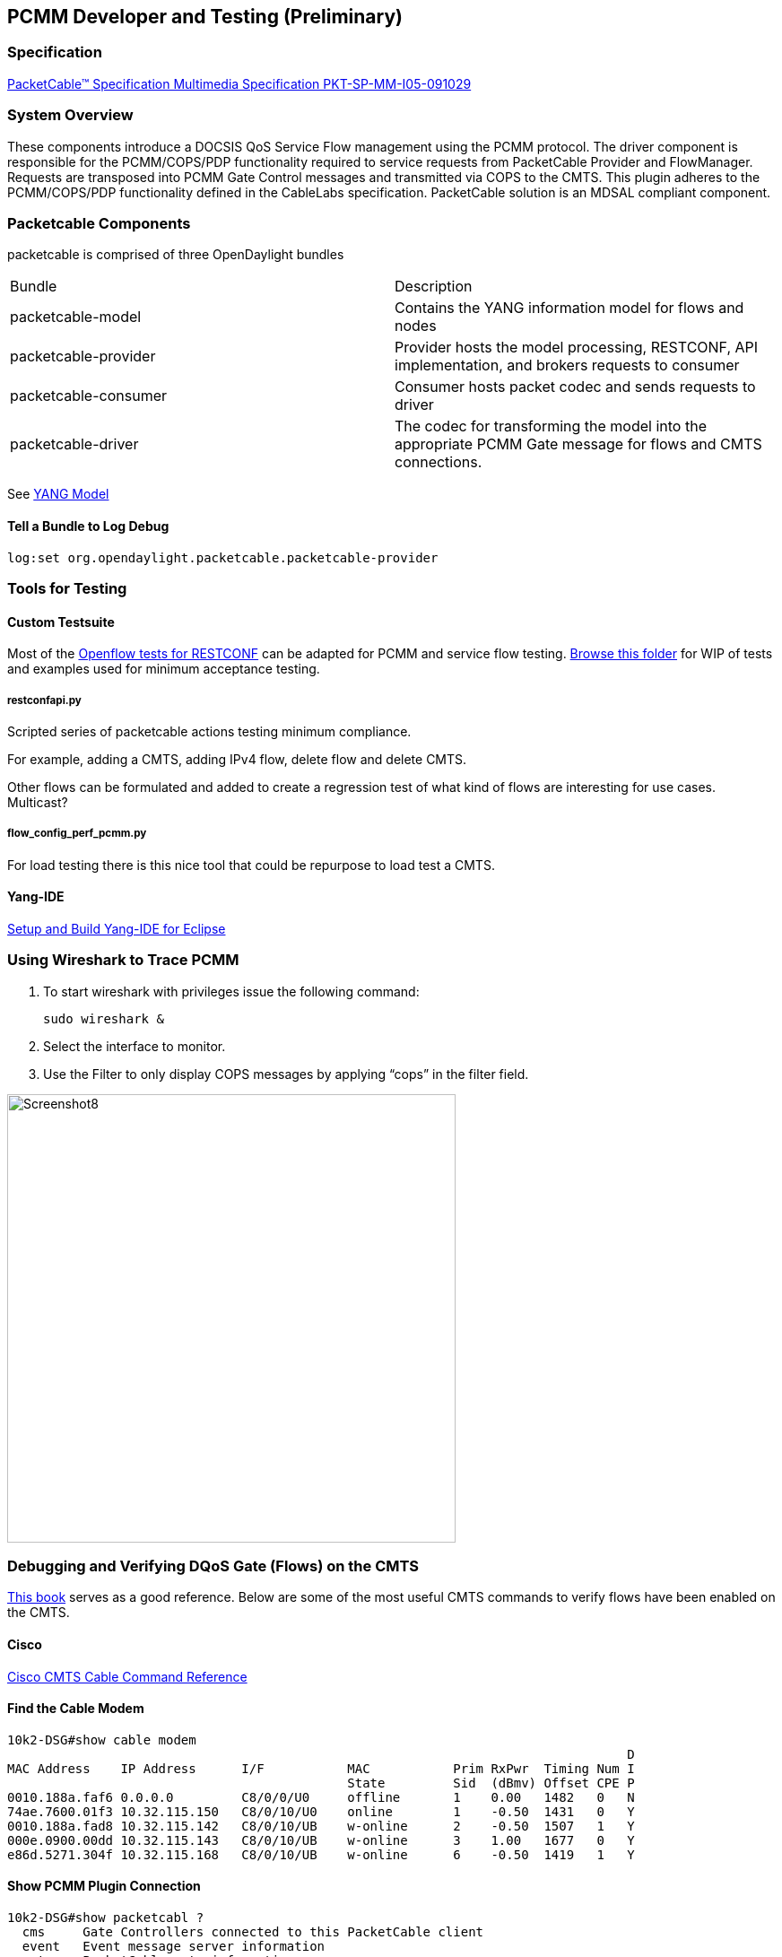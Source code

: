 == PCMM Developer and Testing (*Preliminary*)

[[specification]]
=== Specification

http://www.cablelabs.com/wp-content/uploads/specdocs/PKT-SP-MM-I05-091029.pdf[PacketCable™
Specification Multimedia Specification PKT-SP-MM-I05-091029]

[[system-overview]]
=== System Overview

These components introduce a DOCSIS QoS Service Flow management using
the PCMM protocol. The driver component is responsible for the
PCMM/COPS/PDP functionality required to service requests from
PacketCable Provider and FlowManager. Requests are transposed into PCMM
Gate Control messages and transmitted via COPS to the CMTS. This plugin
adheres to the PCMM/COPS/PDP functionality defined in the CableLabs
specification. PacketCable solution is an MDSAL compliant component.

// image:Screenshot6.png[width=500]
//
// image:Odp_diagram_helium_v6.jpg[width=500]

[[packetcable-components]]
=== Packetcable Components

packetcable is comprised of three OpenDaylight bundles

[options=="header"]
|========================================================================
|Bundle |Description
|packetcable-model |Contains the YANG information model for flows and
nodes

|packetcable-provider |Provider hosts the model processing, RESTCONF,
API implementation, and brokers requests to consumer

|packetcable-consumer |Consumer hosts packet codec and sends requests to
driver

|packetcable-driver |The codec for transforming the model into the
appropriate PCMM Gate message for flows and CMTS connections.
|========================================================================

See
https://github.com/opendaylight/packetcable/tree/stable/lithium/packetcable-model/src/main/yang[YANG
Model]

[[tell-a-bundle-to-log-debug]]
==== Tell a Bundle to Log Debug

`log:set org.opendaylight.packetcable.packetcable-provider`

[[tools-for-testing]]
=== Tools for Testing

[[custom-testsuite]]
==== Custom Testsuite

Most of the
https://wiki.opendaylight.org/view/OpenDaylight_OpenFlow_Plugin::Python_test_scripts[Openflow tests for RESTCONF]
can be adapted for PCMM and service flow
testing.
https://github.com/opendaylight/packetcable/tree/stable/lithium/packetcable-client[Browse
this folder] for WIP of tests and examples used for minimum acceptance
testing.

[[restconfapi.py]]
===== restconfapi.py

Scripted series of packetcable actions testing minimum compliance.

For example, adding a CMTS, adding IPv4 flow, delete flow and delete
CMTS.

Other flows can be formulated and added to create a regression test of
what kind of flows are interesting for use cases. Multicast?

[[flow_config_perf_pcmm.py]]
===== flow_config_perf_pcmm.py

For load testing there is this nice tool that could be repurpose to load
test a CMTS. 
//TODO: Adapt this script for load testing PCMM on a CMTS.

[[yang-ide]]
==== Yang-IDE

https://github.com/xored/yang-ide/wiki/Setup-and-build[Setup and Build
Yang-IDE for Eclipse]

[[using-wireshark-to-trace-pcmm]]
=== Using Wireshark to Trace PCMM

1.  To start wireshark with privileges issue the following command:
+
----------------
sudo wireshark &
----------------
2.  Select the interface to monitor.
3.  Use the Filter to only display COPS messages by applying “cops” in
the filter field.

image:Screenshot8.png[width=500]

[[debugging-and-verifying-dqos-gate-flows-on-the-cmts]]
=== Debugging and Verifying DQoS Gate (Flows) on the CMTS

http://books.google.com/books?id==zNnCLUa8CHQC&pg==PA701&lpg==PA701&dq==show+packetcable+gate[This
book] serves as a good reference. Below are some of the most useful CMTS
commands to verify flows have been enabled on the CMTS.

[[cisco]]
==== Cisco

http://www.cisco.com/c/en/us/td/docs/cable/cmts/cmd_ref/b_cmts_cable_cmd_ref.pdf[Cisco
CMTS Cable Command Reference]

[[find-the-cable-modem]]
==== Find the Cable Modem

-----------------------------------------------------------------------------------
10k2-DSG#show cable modem
                                                                                  D
MAC Address    IP Address      I/F           MAC           Prim RxPwr  Timing Num I
                                             State         Sid  (dBmv) Offset CPE P
0010.188a.faf6 0.0.0.0         C8/0/0/U0     offline       1    0.00   1482   0   N
74ae.7600.01f3 10.32.115.150   C8/0/10/U0    online        1    -0.50  1431   0   Y
0010.188a.fad8 10.32.115.142   C8/0/10/UB    w-online      2    -0.50  1507   1   Y
000e.0900.00dd 10.32.115.143   C8/0/10/UB    w-online      3    1.00   1677   0   Y
e86d.5271.304f 10.32.115.168   C8/0/10/UB    w-online      6    -0.50  1419   1   Y
-----------------------------------------------------------------------------------

[[show-pcmm-plugin-connection]]
==== Show PCMM Plugin Connection

----------------------------------------------------------------------------
10k2-DSG#show packetcabl ?
  cms     Gate Controllers connected to this PacketCable client
  event   Event message server information
  gate    PacketCable gate information
  global  PacketCable global information

10k2-DSG#show packetcable cms
GC-Addr        GC-Port  Client-Addr    COPS-handle  Version PSID Key PDD-Cfg


10k2-DSG#show packetcable cms
GC-Addr        GC-Port  Client-Addr    COPS-handle  Version PSID Key PDD-Cfg
10.32.0.240    54238    10.32.15.3     0x4B9C8150/1    4.0   0    0   0   
----------------------------------------------------------------------------

[[show-cops-messages]]
==== Show COPS Messages

------------------
debug cops details
------------------

[[use-cm-mac-address-to-list-service-flows]]
==== Use CM Mac Address to List Service Flows

------------------------------------------------------------------------------------
10k2-DSG#show cable modem    
                                                                                  D
MAC Address    IP Address      I/F           MAC           Prim RxPwr  Timing Num I
                                             State         Sid  (dBmv) Offset CPE P
0010.188a.faf6 ---             C8/0/0/UB     w-online      1    0.50   1480   1   N
74ae.7600.01f3 10.32.115.150   C8/0/10/U0    online        1    -0.50  1431   0   Y
0010.188a.fad8 10.32.115.142   C8/0/10/UB    w-online      2    -0.50  1507   1   Y
000e.0900.00dd 10.32.115.143   C8/0/10/UB    w-online      3    0.00   1677   0   Y
e86d.5271.304f 10.32.115.168   C8/0/10/UB    w-online      6    -0.50  1419   1   Y


10k2-DSG#show cable modem 000e.0900.00dd service-flow
                                                 

SUMMARY:
MAC Address    IP Address      Host          MAC           Prim  Num Primary    DS
                               Interface     State         Sid   CPE Downstream RfId
000e.0900.00dd 10.32.115.143   C8/0/10/UB    w-online      3     0   Mo8/0/2:1  2353


Sfid  Dir Curr  Sid   Sched  Prio MaxSusRate  MaxBrst     MinRsvRate  Throughput 
          State       Type
23    US  act   3     BE     0    0           3044        0           39         
30    US  act   16    BE     0    500000      3044        0           0          
24    DS  act   N/A   N/A    0    0           3044        0           17         



UPSTREAM SERVICE FLOW DETAIL:

SFID  SID   Requests   Polls      Grants     Delayed    Dropped    Packets   
                                             Grants     Grants
23    3     784        0          784        0          0          784       
30    16    0          0          0          0          0          0         


DOWNSTREAM SERVICE FLOW DETAIL:

SFID  RP_SFID QID    Flg Policer               Scheduler             FrwdIF    
                         Xmits      Drops      Xmits      Drops
24    33019   131550     0          0          777        0          Wi8/0/2:2

Flags Legend:
$: Low Latency Queue (aggregated)
~: CIR Queue
------------------------------------------------------------------------------------

[[deleting-a-pcmm-gate-message-from-the-cmts]]
==== Deleting a PCMM Gate Message from the CMTS

------------------------------------------
10k2-DSG#test cable dsd  000e.0900.00dd 30
------------------------------------------

[[find-service-flows]]
==== Find service flows

All gate controllers currently connected to the PacketCable client are
displayed

------------------------------------------------------
show cable modem 00:11:22:33:44:55 service flow   ????
show cable modem
------------------------------------------------------

[[debug-and-display-pcmm-gate-messages]]
==== Debug and display PCMM Gate messages

------------------------------
debug packetcable gate control
debug packetcable gate events
show packetcable gate summary
show packetcable global
show packetcable cms
------------------------------

[[debug-cops-messages]]
==== Debug COPS messages

-----------------------------
debug cops detail
debug packetcable cops
debug cable dynamic_qos trace
-----------------------------

// [[arris]]
// ==== Arris
//
// Pending

[[integration-verification]]
=== Integration Verification

Checkout the integration project and perform regression tests.

--------------------------------------------------------------------------
git clone ssh://${ODL_USERNAME}@git.opendaylight.org:29418/integration.git
git clone https:/git.opendaylight.org/gerrit/integration.git
--------------------------------------------------------------------------

1.  Check and edit the
integration/features/src/main/resources/features.xml and follow the
directions there.
2.  Check and edit the integration/features/pom.xml and add a dependency
for your feature file
3.  Build integration/features and debug

`  mvn clean install`

Test your feature in the integration/distributions/extra/karaf/
distribution

-----------------------------------------
cd integration/distributions/extra/karaf/
mvn clean install
cd target/assembly/bin
./karaf
-----------------------------------------

[[service-wrapper]]
==== service-wrapper

Install http://karaf.apache.org/manual/latest/users-guide/wrapper.html

--------------------------------------------------------------------------------------------------------
opendaylight-user@root>feature:install service-wrapper
opendaylight-user@root>wrapper:install --help
DESCRIPTION
        wrapper:install

Install the container as a system service in the OS.

SYNTAX
        wrapper:install [options]

OPTIONS
        -d, --display
                The display name of the service.
                (defaults to karaf)
        --help
                Display this help message
        -s, --start-type
                Mode in which the service is installed. AUTO_START or DEMAND_START (Default: AUTO_START)
                (defaults to AUTO_START)
        -n, --name
                The service name that will be used when installing the service. (Default: karaf)
                (defaults to karaf)
        -D, --description
                The description of the service.
                (defaults to )

opendaylight-user@root> wrapper:install
Creating file: /home/user/odl/distribution-karaf-0.3.0-Lithium/bin/karaf-wrapper
Creating file: /home/user/odl/distribution-karaf-0.3.0-Lithium/bin/karaf-service
Creating file: /home/user/odl/distribution-karaf-0.3.0-Lithium/etc/karaf-wrapper.conf
Creating file: /home/user/odl/distribution-karaf-0.3.0-Lithium/lib/libwrapper.so
Creating file: /home/user/odl/distribution-karaf-0.3.0-Lithium/lib/karaf-wrapper.jar
Creating file: /home/user/odl/distribution-karaf-0.3.0-Lithium/lib/karaf-wrapper-main.jar

Setup complete.  You may wish to tweak the JVM properties in the wrapper configuration file:
/home/user/odl/distribution-karaf-0.3.0-Lithium/etc/karaf-wrapper.conf
before installing and starting the service.


Ubuntu/Debian Linux system detected:
  To install the service:
    $ ln -s /home/user/odl/distribution-karaf-0.3.0-Lithium/bin/karaf-service /etc/init.d/

  To start the service when the machine is rebooted:
    $ update-rc.d karaf-service defaults

  To disable starting the service when the machine is rebooted:
    $ update-rc.d -f karaf-service remove

  To start the service:
    $ /etc/init.d/karaf-service start

  To stop the service:
    $ /etc/init.d/karaf-service stop

  To uninstall the service :
    $ rm /etc/init.d/karaf-service
--------------------------------------------------------------------------------------------------------

